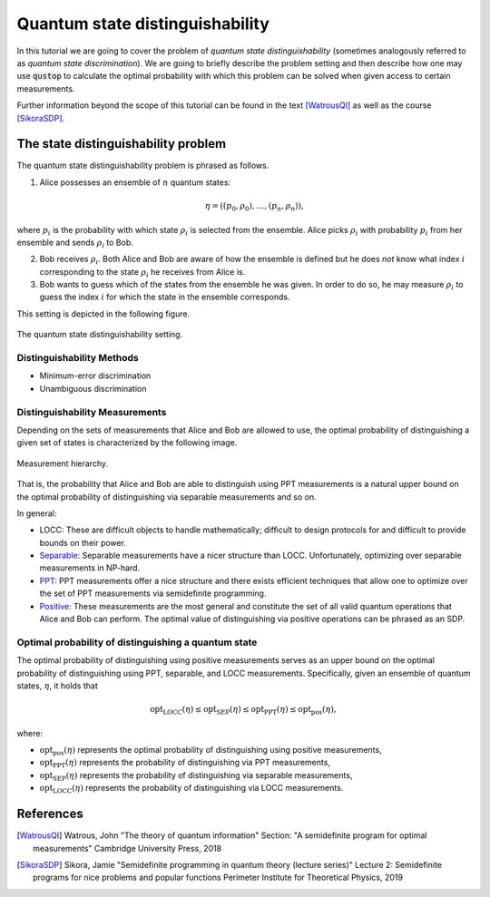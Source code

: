 Quantum state distinguishability
=================================

In this tutorial we are going to cover the problem of *quantum state
distinguishability* (sometimes analogously referred to as *quantum state
discrimination*). We are going to briefly describe the problem setting and
then describe how one may use :code:`qustop` to calculate the optimal
probability with which this problem can be solved when given access to
certain measurements.

Further information beyond the scope of this tutorial can be found in the
text [WatrousQI]_ as well as the course [SikoraSDP]_.

The state distinguishability problem
-------------------------------------

The quantum state distinguishability problem is phrased as follows.

1. Alice possesses an ensemble of :math:`n` quantum states:

    .. math::
        \begin{equation}
            \eta = \left( (p_0, \rho_0), \ldots, (p_n, \rho_n)  \right),
        \end{equation}

where :math:`p_i` is the probability with which state :math:`\rho_i` is
selected from the ensemble. Alice picks :math:`\rho_i` with probability
:math:`p_i` from her ensemble and sends :math:`\rho_i` to Bob.

2. Bob receives :math:`\rho_i`. Both Alice and Bob are aware of how the
   ensemble is defined but he does *not* know what index :math:`i`
   corresponding to the state :math:`\rho_i` he receives from Alice is.

3. Bob wants to guess which of the states from the ensemble he was given. In
   order to do so, he may measure :math:`\rho_i` to guess the index :math:`i`
   for which the state in the ensemble corresponds.

This setting is depicted in the following figure.

.. figure:: figures/quantum_state_distinguish.svg
   :alt: quantum state distinguishability
   :align: center

   The quantum state distinguishability setting.

Distinguishability Methods
^^^^^^^^^^^^^^^^^^^^^^^^^^

* Minimum-error discrimination

* Unambiguous discrimination

Distinguishability Measurements
^^^^^^^^^^^^^^^^^^^^^^^^^^^^^^^

Depending on the sets of measurements that Alice and Bob are allowed to use,
the optimal probability of distinguishing a given set of states is characterized
by the following image.

.. figure:: figures/measurement_inclusions.svg
   :width: 200
   :alt: measurement hierarchy
   :align: center

   Measurement hierarchy.

That is, the probability that Alice and Bob are able to distinguish using PPT
measurements is a natural upper bound on the optimal probability of
distinguishing via separable measurements and so on.

In general:

* LOCC: These are difficult objects to handle mathematically; difficult to
  design protocols for and difficult to provide bounds on their power.

* `Separable <https://qustop.readthedocs.io/en/latest/tutorials.separable.html>`_:
  Separable measurements have a nicer structure than LOCC.  Unfortunately,
  optimizing over separable measurements in NP-hard.

* `PPT <https://qustop.readthedocs.io/en/latest/tutorials.ppt.html>`_:
  PPT measurements offer a nice structure and there exists efficient techniques
  that allow one to optimize over the set of PPT measurements via semidefinite
  programming.

* `Positive <https://qustop.readthedocs.io/en/latest/tutorials.positive.html>`_:
  These measurements are the most general and constitute the set of all valid
  quantum operations that Alice and Bob can perform. The optimal value of
  distinguishing via positive operations can be phrased as an SDP.


Optimal probability of distinguishing a quantum state
^^^^^^^^^^^^^^^^^^^^^^^^^^^^^^^^^^^^^^^^^^^^^^^^^^^^^

The optimal probability of distinguishing using positive measurements serves
as an upper bound on the optimal probability of distinguishing using PPT,
separable, and LOCC measurements. Specifically, given an ensemble of quantum
states, :math:`\eta`, it holds that

.. math::
    \text{opt}_{\text{LOCC}}(\eta) \leq
    \text{opt}_{\text{SEP}}(\eta) \leq
    \text{opt}_{\text{PPT}}(\eta) \leq
    \text{opt}_{\text{pos}}(\eta),

where:

- :math:`\text{opt}_{\text{pos}}(\eta)` represents the optimal probability of distinguishing using
  positive measurements,

-   :math:`\text{opt}_{\text{PPT}}(\eta)` represents the probability of distinguishing via PPT
    measurements,

-   :math:`\text{opt}_{\text{SEP}}(\eta)` represents the probability of distinguishing via
    separable measurements,

-   :math:`\text{opt}_{\text{LOCC}}(\eta)` represents the probability of distinguishing via LOCC
    measurements.

References
------------------------------
.. [WatrousQI] Watrous, John
    "The theory of quantum information"
    Section: "A semidefinite program for optimal measurements"
    Cambridge University Press, 2018

.. [SikoraSDP] Sikora, Jamie
    "Semidefinite programming in quantum theory (lecture series)"
    Lecture 2: Semidefinite programs for nice problems and popular functions
    Perimeter Institute for Theoretical Physics, 2019

